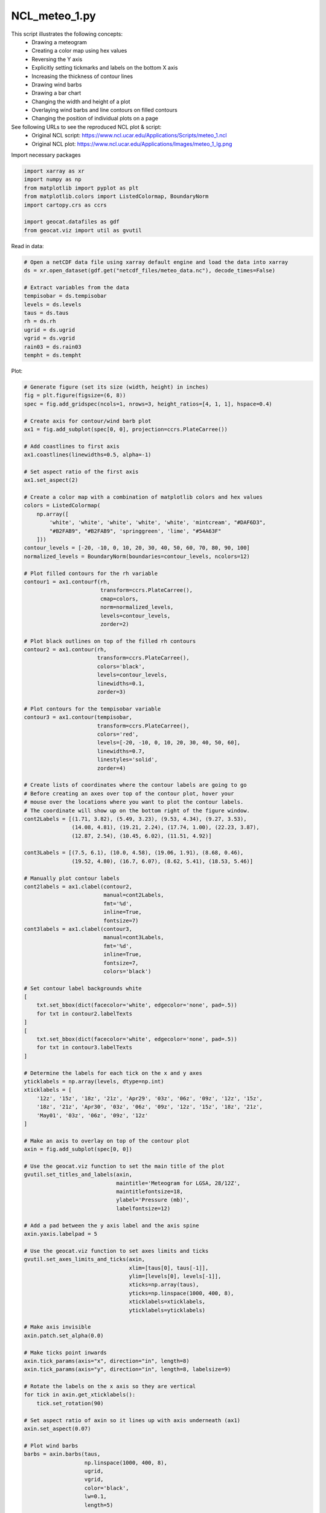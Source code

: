 
.. DO NOT EDIT.
.. THIS FILE WAS AUTOMATICALLY GENERATED BY SPHINX-GALLERY.
.. TO MAKE CHANGES, EDIT THE SOURCE PYTHON FILE:
.. "gallery/Meteograms/NCL_meteo_1.py"
.. LINE NUMBERS ARE GIVEN BELOW.

.. only:: html

    .. note::
        :class: sphx-glr-download-link-note

        Click :ref:`here <sphx_glr_download_gallery_Meteograms_NCL_meteo_1.py>`
        to download the full example code

.. rst-class:: sphx-glr-example-title

.. _sphx_glr_gallery_Meteograms_NCL_meteo_1.py:


NCL_meteo_1.py
===============

This script illustrates the following concepts:
   - Drawing a meteogram
   - Creating a color map using hex values
   - Reversing the Y axis
   - Explicitly setting tickmarks and labels on the bottom X axis
   - Increasing the thickness of contour lines
   - Drawing wind barbs
   - Drawing a bar chart
   - Changing the width and height of a plot
   - Overlaying wind barbs and line contours on filled contours
   - Changing the position of individual plots on a page

See following URLs to see the reproduced NCL plot & script:
    - Original NCL script: https://www.ncl.ucar.edu/Applications/Scripts/meteo_1.ncl
    - Original NCL plot: https://www.ncl.ucar.edu/Applications/Images/meteo_1_lg.png

.. GENERATED FROM PYTHON SOURCE LINES 23-24

Import necessary packages

.. GENERATED FROM PYTHON SOURCE LINES 24-33

.. code-block:: default

    import xarray as xr
    import numpy as np
    from matplotlib import pyplot as plt
    from matplotlib.colors import ListedColormap, BoundaryNorm
    import cartopy.crs as ccrs

    import geocat.datafiles as gdf
    from geocat.viz import util as gvutil








.. GENERATED FROM PYTHON SOURCE LINES 34-35

Read in data:

.. GENERATED FROM PYTHON SOURCE LINES 35-49

.. code-block:: default


    # Open a netCDF data file using xarray default engine and load the data into xarray
    ds = xr.open_dataset(gdf.get("netcdf_files/meteo_data.nc"), decode_times=False)

    # Extract variables from the data
    tempisobar = ds.tempisobar
    levels = ds.levels
    taus = ds.taus
    rh = ds.rh
    ugrid = ds.ugrid
    vgrid = ds.vgrid
    rain03 = ds.rain03
    tempht = ds.tempht








.. GENERATED FROM PYTHON SOURCE LINES 50-51

Plot:

.. GENERATED FROM PYTHON SOURCE LINES 51-266

.. code-block:: default


    # Generate figure (set its size (width, height) in inches)
    fig = plt.figure(figsize=(6, 8))
    spec = fig.add_gridspec(ncols=1, nrows=3, height_ratios=[4, 1, 1], hspace=0.4)

    # Create axis for contour/wind barb plot
    ax1 = fig.add_subplot(spec[0, 0], projection=ccrs.PlateCarree())

    # Add coastlines to first axis
    ax1.coastlines(linewidths=0.5, alpha=-1)

    # Set aspect ratio of the first axis
    ax1.set_aspect(2)

    # Create a color map with a combination of matplotlib colors and hex values
    colors = ListedColormap(
        np.array([
            'white', 'white', 'white', 'white', 'white', 'mintcream', "#DAF6D3",
            "#B2FAB9", "#B2FAB9", 'springgreen', 'lime', "#54A63F"
        ]))
    contour_levels = [-20, -10, 0, 10, 20, 30, 40, 50, 60, 70, 80, 90, 100]
    normalized_levels = BoundaryNorm(boundaries=contour_levels, ncolors=12)

    # Plot filled contours for the rh variable
    contour1 = ax1.contourf(rh,
                            transform=ccrs.PlateCarree(),
                            cmap=colors,
                            norm=normalized_levels,
                            levels=contour_levels,
                            zorder=2)

    # Plot black outlines on top of the filled rh contours
    contour2 = ax1.contour(rh,
                           transform=ccrs.PlateCarree(),
                           colors='black',
                           levels=contour_levels,
                           linewidths=0.1,
                           zorder=3)

    # Plot contours for the tempisobar variable
    contour3 = ax1.contour(tempisobar,
                           transform=ccrs.PlateCarree(),
                           colors='red',
                           levels=[-20, -10, 0, 10, 20, 30, 40, 50, 60],
                           linewidths=0.7,
                           linestyles='solid',
                           zorder=4)

    # Create lists of coordinates where the contour labels are going to go
    # Before creating an axes over top of the contour plot, hover your
    # mouse over the locations where you want to plot the contour labels.
    # The coordinate will show up on the bottom right of the figure window.
    cont2Labels = [(1.71, 3.82), (5.49, 3.23), (9.53, 4.34), (9.27, 3.53),
                   (14.08, 4.81), (19.21, 2.24), (17.74, 1.00), (22.23, 3.87),
                   (12.87, 2.54), (10.45, 6.02), (11.51, 4.92)]

    cont3Labels = [(7.5, 6.1), (10.0, 4.58), (19.06, 1.91), (8.68, 0.46),
                   (19.52, 4.80), (16.7, 6.07), (8.62, 5.41), (18.53, 5.46)]

    # Manually plot contour labels
    cont2labels = ax1.clabel(contour2,
                             manual=cont2Labels,
                             fmt='%d',
                             inline=True,
                             fontsize=7)
    cont3labels = ax1.clabel(contour3,
                             manual=cont3Labels,
                             fmt='%d',
                             inline=True,
                             fontsize=7,
                             colors='black')

    # Set contour label backgrounds white
    [
        txt.set_bbox(dict(facecolor='white', edgecolor='none', pad=.5))
        for txt in contour2.labelTexts
    ]
    [
        txt.set_bbox(dict(facecolor='white', edgecolor='none', pad=.5))
        for txt in contour3.labelTexts
    ]

    # Determine the labels for each tick on the x and y axes
    yticklabels = np.array(levels, dtype=np.int)
    xticklabels = [
        '12z', '15z', '18z', '21z', 'Apr29', '03z', '06z', '09z', '12z', '15z',
        '18z', '21z', 'Apr30', '03z', '06z', '09z', '12z', '15z', '18z', '21z',
        'May01', '03z', '06z', '09z', '12z'
    ]

    # Make an axis to overlay on top of the contour plot
    axin = fig.add_subplot(spec[0, 0])

    # Use the geocat.viz function to set the main title of the plot
    gvutil.set_titles_and_labels(axin,
                                 maintitle='Meteogram for LGSA, 28/12Z',
                                 maintitlefontsize=18,
                                 ylabel='Pressure (mb)',
                                 labelfontsize=12)

    # Add a pad between the y axis label and the axis spine
    axin.yaxis.labelpad = 5

    # Use the geocat.viz function to set axes limits and ticks
    gvutil.set_axes_limits_and_ticks(axin,
                                     xlim=[taus[0], taus[-1]],
                                     ylim=[levels[0], levels[-1]],
                                     xticks=np.array(taus),
                                     yticks=np.linspace(1000, 400, 8),
                                     xticklabels=xticklabels,
                                     yticklabels=yticklabels)

    # Make axis invisible
    axin.patch.set_alpha(0.0)

    # Make ticks point inwards
    axin.tick_params(axis="x", direction="in", length=8)
    axin.tick_params(axis="y", direction="in", length=8, labelsize=9)

    # Rotate the labels on the x axis so they are vertical
    for tick in axin.get_xticklabels():
        tick.set_rotation(90)

    # Set aspect ratio of axin so it lines up with axis underneath (ax1)
    axin.set_aspect(0.07)

    # Plot wind barbs
    barbs = axin.barbs(taus,
                       np.linspace(1000, 400, 8),
                       ugrid,
                       vgrid,
                       color='black',
                       lw=0.1,
                       length=5)

    # Create text box at lower right of contour plot
    ax1.text(1.0,
             -0.28,
             "CONTOUR FROM -20 TO 60 BY 10",
             horizontalalignment='right',
             transform=ax1.transAxes,
             bbox=dict(boxstyle='square, pad=0.15',
                       facecolor='white',
                       edgecolor='black'))

    # Create two more axes, one for the bar chart and one for the line graph
    axin1 = fig.add_subplot(spec[1, 0])
    axin2 = fig.add_subplot(spec[2, 0])

    # Plot bar chart

    # Plot bars depicting the rain03 variable
    axin1.bar(taus, rain03, width=3, color='limegreen', edgecolor='black', linewidth=.2)

    # Use the geocat.viz function to set the y axis label
    gvutil.set_titles_and_labels(axin1, ylabel='3hr rain total', labelfontsize=12)

    # Determine the labels for each tick on the x and y axes
    yticklabels = ['0.0', '0.10', '0.20', '0.30', '0.40', '0.50']
    xticklabels = [
        '12z', '', '18z', '', 'Apr29', '', '06z', '', '12z', '', '18z', '', 'Apr30',
        '', '06z', '', '12z', '', '18z', '', 'May01', '', '06z', '', '12z'
    ]

    # Use the geocat.viz function to set axes limits and ticks
    gvutil.set_axes_limits_and_ticks(axin1,
                                     xlim=[0, 72],
                                     ylim=[0, .5],
                                     xticks=np.arange(0, 75, 3),
                                     yticks=np.arange(0, .6, 0.1),
                                     xticklabels=xticklabels,
                                     yticklabels=yticklabels)

    # Use the geocat.viz function to add minor ticks
    gvutil.add_major_minor_ticks(axin1, y_minor_per_major=5, labelsize="small")

    # Make ticks only show up on bottom, right, and left of inset axis
    axin1.tick_params(bottom=True, left=True, right=True, top=False)
    axin1.tick_params(which='minor', top=False, bottom=False)

    # Plot line chart

    # Plot lines depicting the tempht variable
    axin2.plot(taus, tempht, color='red')

    # Use the geocat.viz function to set the y axis label
    gvutil.set_titles_and_labels(axin2, ylabel='Temp at 2m', labelfontsize=12)

    # Determine the labels for each tick on the x and y axes
    yticklabels = ['59.0', '60.0', '61.0', '62.0', '63.0', '64.0']
    xticklabels = [
        '12z', '', '18z', '', 'Apr29', '', '06z', '', '12z', '', '18z', '', 'Apr30',
        '', '06z', '', '12z', '', '18z', '', 'May01', '', '06z', '', '12z'
    ]

    # Use the geocat.viz function to set inset axes limits and ticks
    gvutil.set_axes_limits_and_ticks(axin2,
                                     xlim=[0, 72],
                                     ylim=[59, 64.5],
                                     xticks=np.arange(0, 75, 3),
                                     yticks=np.arange(59, 65),
                                     xticklabels=xticklabels,
                                     yticklabels=yticklabels)

    # Use the geocat.viz function to add minor ticks
    gvutil.add_major_minor_ticks(axin2, y_minor_per_major=5, labelsize="small")

    # Make ticks only show up on bottom, right, and left of inset axis
    axin2.tick_params(bottom=True, left=True, right=True, top=False)
    axin2.tick_params(which='minor', top=False, bottom=False)

    # Adjust space between the first and second axes on the plot
    plt.subplots_adjust(hspace=-0.3)

    plt.show()



.. image:: /gallery/Meteograms/images/sphx_glr_NCL_meteo_1_001.png
    :alt: Meteogram for LGSA, 28/12Z
    :class: sphx-glr-single-img






.. rst-class:: sphx-glr-timing

   **Total running time of the script:** ( 0 minutes  1.065 seconds)


.. _sphx_glr_download_gallery_Meteograms_NCL_meteo_1.py:


.. only :: html

 .. container:: sphx-glr-footer
    :class: sphx-glr-footer-example



  .. container:: sphx-glr-download sphx-glr-download-python

     :download:`Download Python source code: NCL_meteo_1.py <NCL_meteo_1.py>`



  .. container:: sphx-glr-download sphx-glr-download-jupyter

     :download:`Download Jupyter notebook: NCL_meteo_1.ipynb <NCL_meteo_1.ipynb>`


.. only:: html

 .. rst-class:: sphx-glr-signature

    `Gallery generated by Sphinx-Gallery <https://sphinx-gallery.github.io>`_
